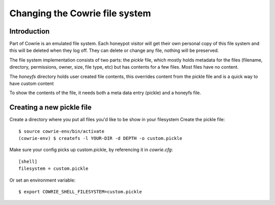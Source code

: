 
Changing the Cowrie file system
###############################

Introduction
************

Part of Cowrie is an emulated file system. Each honeypot visitor
will get their own personal copy of this file system and this will
be deleted when they log off. They can delete or change any file,
nothing will be preserved.

The file system implementation consists of two parts: the `pickle`
file, which mostly holds metadata for the files (filename, directory,
permissions, owner, size, file type, etc) but has contents for a
few files. Most files have no content.

The `honeyfs` directory holds user created file contents, this overrides
content from the pickle file and is a quick way to have custom content

To show the contents of the file, it needs both a meta data entry (pickle)
and a honeyfs file.

Creating a new pickle file
**************************

Create a directory where you put all files you'd like to be show in your filesystem
Create the pickle file::

  $ source cowrie-env/bin/activate
  (cowrie-env) $ createfs -l YOUR-DIR -d DEPTH -o custom.pickle

Make sure your config picks up custom.pickle, by referencing it in `cowrie.cfg`::

  [shell]
  filesystem = custom.pickle

Or set an environment variable::

  $ export COWRIE_SHELL_FILESYSTEM=custom.pickle
